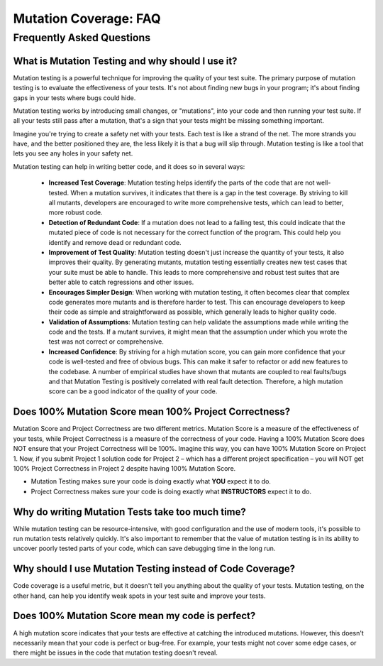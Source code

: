 .. This file is part of the OpenDSA eTextbook project. See
.. http://opendsa.org for more details.
.. Copyright (c) 2012-2020 by the OpenDSA Project Contributors, and
.. distributed under an MIT open source license.

.. avmetadata::
   :author: Rifat Sabbir Mansur
   :topic: Mutation testing

Mutation Coverage: FAQ
======================

Frequently Asked Questions
---------------------------

What is Mutation Testing and why should I use it? 
~~~~~~~~~~~~~~~~~~~~~~~~~~~~~~~~~~~~~~~~~~~~~~~~~~~~~~~~~~~~~~~

Mutation testing is a powerful technique for improving the quality of your test suite. The primary purpose of mutation testing is to evaluate the effectiveness of your tests. It's not about finding new bugs in your program; it's about finding gaps in your tests where bugs could hide.

Mutation testing works by introducing small changes, or "mutations", into your code and then running your test suite. If all your tests still pass after a mutation, that's a sign that your tests might be missing something important.

Imagine you're trying to create a safety net with your tests. Each test is like a strand of the net. The more strands you have, and the better positioned they are, the less likely it is that a bug will slip through. Mutation testing is like a tool that lets you see any holes in your safety net.

Mutation testing can help in writing better code, and it does so in several ways:

 - **Increased Test Coverage**: Mutation testing helps identify the parts of the code that are not well-tested. When a mutation survives, it indicates that there is a gap in the test coverage. By striving to kill all mutants, developers are encouraged to write more comprehensive tests, which can lead to better, more robust code.

 - **Detection of Redundant Code**: If a mutation does not lead to a failing test, this could indicate that the mutated piece of code is not necessary for the correct function of the program. This could help you identify and remove dead or redundant code.

 - **Improvement of Test Quality**: Mutation testing doesn't just increase the quantity of your tests, it also improves their quality. By generating mutants, mutation testing essentially creates new test cases that your suite must be able to handle. This leads to more comprehensive and robust test suites that are better able to catch regressions and other issues.

 - **Encourages Simpler Design**: When working with mutation testing, it often becomes clear that complex code generates more mutants and is therefore harder to test. This can encourage developers to keep their code as simple and straightforward as possible, which generally leads to higher quality code.

 - **Validation of Assumptions**: Mutation testing can help validate the assumptions made while writing the code and the tests. If a mutant survives, it might mean that the assumption under which you wrote the test was not correct or comprehensive.

 - **Increased Confidence**: By striving for a high mutation score, you can gain more confidence that your code is well-tested and free of obvious bugs. This can make it safer to refactor or add new features to the codebase. A number of empirical studies have shown that mutants are coupled to real faults/bugs and that Mutation Testing is positively correlated with real fault detection. Therefore, a high mutation score can be a good indicator of the quality of your code.

Does 100% Mutation Score mean 100% Project Correctness?
~~~~~~~~~~~~~~~~~~~~~~~~~~~~~~~~~~~~~~~~~~~~~~~~~~~~~~~~~~~~~~~

Mutation Score and Project Correctness are two different metrics. Mutation Score is a measure of the effectiveness of your tests, while Project Correctness is a measure of the correctness of your code. Having a 100% Mutation Score does NOT ensure that your Project Correctness will be 100%. Imagine this way, you can have 100% Mutation Score on Project 1. Now, if you submit Project 1 solution code for Project 2 – which has a different project specification – you will NOT get 100% Project Correctness in Project 2 despite having 100% Mutation Score.

* Mutation Testing makes sure your code is doing exactly what **YOU** expect it to do. 

* Project Correctness makes sure your code is doing exactly what **INSTRUCTORS** expect it to do.

Why do writing Mutation Tests take too much time?
~~~~~~~~~~~~~~~~~~~~~~~~~~~~~~~~~~~~~~~~~~~~~~~~~~~~~~~~~~~~~~~

While mutation testing can be resource-intensive, with good configuration and the use of modern tools, it's possible to run mutation tests relatively quickly. It's also important to remember that the value of mutation testing is in its ability to uncover poorly tested parts of your code, which can save debugging time in the long run.

Why should I use Mutation Testing instead of Code Coverage?
~~~~~~~~~~~~~~~~~~~~~~~~~~~~~~~~~~~~~~~~~~~~~~~~~~~~~~~~~~~~~~~

Code coverage is a useful metric, but it doesn't tell you anything about the quality of your tests. Mutation testing, on the other hand, can help you identify weak spots in your test suite and improve your tests.

Does 100% Mutation Score mean my code is perfect?
~~~~~~~~~~~~~~~~~~~~~~~~~~~~~~~~~~~~~~~~~~~~~~~~~~~~~~~~~~~~~~~

A high mutation score indicates that your tests are effective at catching the introduced mutations. However, this doesn't necessarily mean that your code is perfect or bug-free. For example, your tests might not cover some edge cases, or there might be issues in the code that mutation testing doesn't reveal.
